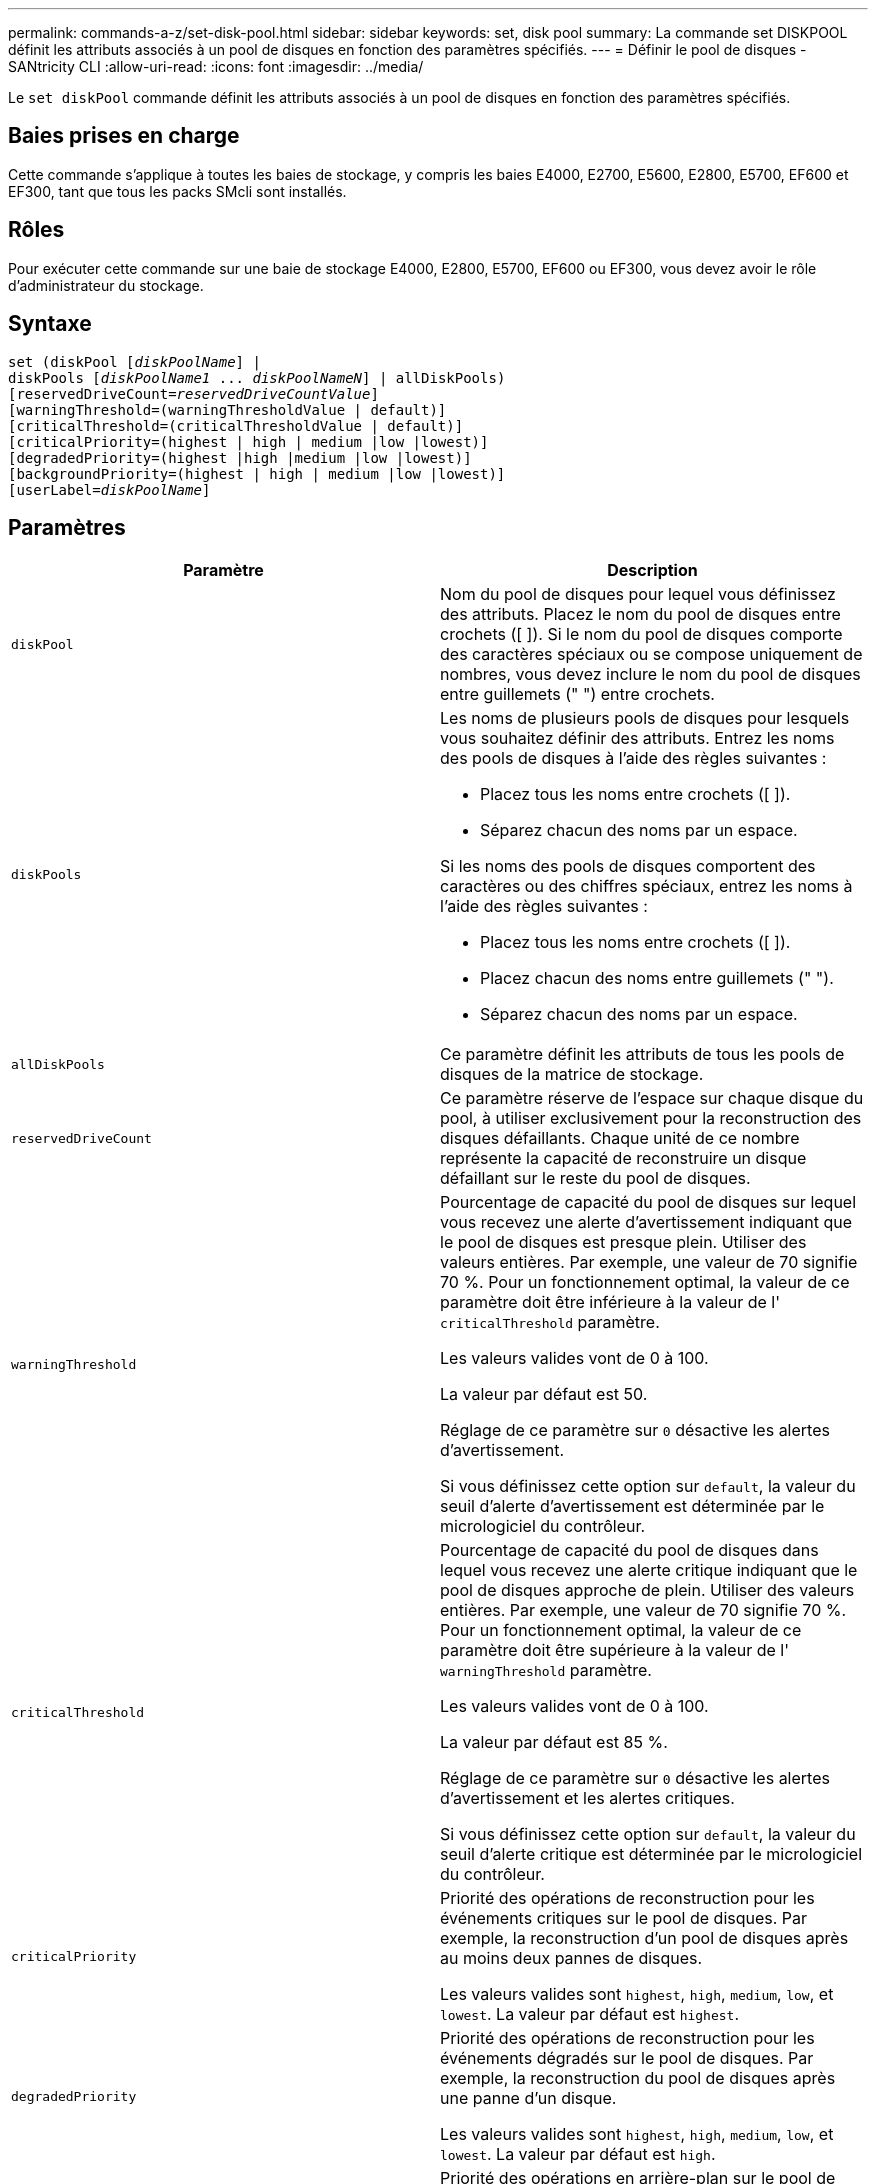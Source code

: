 ---
permalink: commands-a-z/set-disk-pool.html 
sidebar: sidebar 
keywords: set, disk pool 
summary: La commande set DISKPOOL définit les attributs associés à un pool de disques en fonction des paramètres spécifiés. 
---
= Définir le pool de disques - SANtricity CLI
:allow-uri-read: 
:icons: font
:imagesdir: ../media/


[role="lead"]
Le `set diskPool` commande définit les attributs associés à un pool de disques en fonction des paramètres spécifiés.



== Baies prises en charge

Cette commande s'applique à toutes les baies de stockage, y compris les baies E4000, E2700, E5600, E2800, E5700, EF600 et EF300, tant que tous les packs SMcli sont installés.



== Rôles

Pour exécuter cette commande sur une baie de stockage E4000, E2800, E5700, EF600 ou EF300, vous devez avoir le rôle d'administrateur du stockage.



== Syntaxe

[source, cli, subs="+macros"]
----
set (diskPool pass:quotes[[_diskPoolName_]] |
diskPools pass:quotes[[_diskPoolName1_ ... _diskPoolNameN_]] | allDiskPools)
[reservedDriveCount=pass:quotes[_reservedDriveCountValue_]]
[warningThreshold=(warningThresholdValue | default)]
[criticalThreshold=(criticalThresholdValue | default)]
[criticalPriority=(highest | high | medium |low |lowest)]
[degradedPriority=(highest |high |medium |low |lowest)]
[backgroundPriority=(highest | high | medium |low |lowest)]
[userLabel=pass:quotes[_diskPoolName_]]
----


== Paramètres

[cols="2*"]
|===
| Paramètre | Description 


 a| 
`diskPool`
 a| 
Nom du pool de disques pour lequel vous définissez des attributs. Placez le nom du pool de disques entre crochets ([ ]). Si le nom du pool de disques comporte des caractères spéciaux ou se compose uniquement de nombres, vous devez inclure le nom du pool de disques entre guillemets (" ") entre crochets.



 a| 
`diskPools`
 a| 
Les noms de plusieurs pools de disques pour lesquels vous souhaitez définir des attributs. Entrez les noms des pools de disques à l'aide des règles suivantes :

* Placez tous les noms entre crochets ([ ]).
* Séparez chacun des noms par un espace.


Si les noms des pools de disques comportent des caractères ou des chiffres spéciaux, entrez les noms à l'aide des règles suivantes :

* Placez tous les noms entre crochets ([ ]).
* Placez chacun des noms entre guillemets (" ").
* Séparez chacun des noms par un espace.




 a| 
`allDiskPools`
 a| 
Ce paramètre définit les attributs de tous les pools de disques de la matrice de stockage.



 a| 
`reservedDriveCount`
 a| 
Ce paramètre réserve de l'espace sur chaque disque du pool, à utiliser exclusivement pour la reconstruction des disques défaillants. Chaque unité de ce nombre représente la capacité de reconstruire un disque défaillant sur le reste du pool de disques.



 a| 
`warningThreshold`
 a| 
Pourcentage de capacité du pool de disques sur lequel vous recevez une alerte d'avertissement indiquant que le pool de disques est presque plein. Utiliser des valeurs entières. Par exemple, une valeur de 70 signifie 70 %. Pour un fonctionnement optimal, la valeur de ce paramètre doit être inférieure à la valeur de l' `criticalThreshold` paramètre.

Les valeurs valides vont de 0 à 100.

La valeur par défaut est 50.

Réglage de ce paramètre sur `0` désactive les alertes d'avertissement.

Si vous définissez cette option sur `default`, la valeur du seuil d'alerte d'avertissement est déterminée par le micrologiciel du contrôleur.



 a| 
`criticalThreshold`
 a| 
Pourcentage de capacité du pool de disques dans lequel vous recevez une alerte critique indiquant que le pool de disques approche de plein. Utiliser des valeurs entières. Par exemple, une valeur de 70 signifie 70 %. Pour un fonctionnement optimal, la valeur de ce paramètre doit être supérieure à la valeur de l' `warningThreshold` paramètre.

Les valeurs valides vont de 0 à 100.

La valeur par défaut est 85 %.

Réglage de ce paramètre sur `0` désactive les alertes d'avertissement et les alertes critiques.

Si vous définissez cette option sur `default`, la valeur du seuil d'alerte critique est déterminée par le micrologiciel du contrôleur.



 a| 
`criticalPriority`
 a| 
Priorité des opérations de reconstruction pour les événements critiques sur le pool de disques. Par exemple, la reconstruction d'un pool de disques après au moins deux pannes de disques.

Les valeurs valides sont `highest`, `high`, `medium`, `low`, et `lowest`. La valeur par défaut est `highest`.



 a| 
`degradedPriority`
 a| 
Priorité des opérations de reconstruction pour les événements dégradés sur le pool de disques. Par exemple, la reconstruction du pool de disques après une panne d'un disque.

Les valeurs valides sont `highest`, `high`, `medium`, `low`, et `lowest`. La valeur par défaut est `high`.



 a| 
`backgroundPriority`
 a| 
Priorité des opérations en arrière-plan sur le pool de disques.

Les valeurs valides sont `highest`, `high`, `medium`, `low`, et `lowest`. La valeur par défaut est `low`.



 a| 
`userLabel`
 a| 
Nouveau nom que vous souhaitez attribuer au pool de disques. Placez le nom du pool de disques entre guillemets (" ").

|===


== Remarques

Chaque nom de pool de disques doit être unique. Vous pouvez utiliser n'importe quelle combinaison de caractères alphanumériques, de traits de soulignement (_), de traits d'Union (-) et de livres (#) pour le libellé de l'utilisateur. Les étiquettes utilisateur peuvent comporter un maximum de 30 caractères.

Vous pouvez spécifier un ensemble arbitraire de pools de disques. Si vous sélectionnez plusieurs pools de disques, définissez une valeur pour le `userLabel` provoque une erreur.

Si vous ne spécifiez pas de valeur pour un paramètre facultatif, une valeur par défaut est attribuée.



== Seuils d'alerte de pool de disques

Chaque pool de disques comporte deux niveaux d'alertes progressivement importants pour informer les utilisateurs lorsque la capacité de stockage du pool de disques approche pleine. Le seuil d'une alerte est un pourcentage de la capacité utilisée par rapport à la capacité totale utilisable dans le pool de disques. Les alertes sont les suivantes :

* Avertissement -- il s'agit du premier niveau d'alerte indiquant que la capacité utilisée dans un pool de disques est presque pleine. Lorsque le seuil de l'alerte d'avertissement est atteint, une condition d'attention requise est générée et un événement est envoyé au logiciel de gestion du stockage. Le seuil d'avertissement est remplacé par le seuil critique. Le seuil d'avertissement par défaut est de 50 %.
* Critique -- il s'agit du niveau d'alerte le plus grave que la capacité utilisée dans un pool de disques soit presque pleine. Lorsque le seuil de l'alerte critique est atteint, une condition de besoin d'attention est générée et un événement est envoyé au logiciel de gestion du stockage. Le seuil d'avertissement est remplacé par le seuil critique. Le seuil par défaut de l'alerte critique est de 85 %.


Pour être effectif, la valeur d'une alerte d'avertissement doit toujours être inférieure à la valeur d'une alerte critique. Si la valeur de l'alerte d'avertissement est identique à celle d'une alerte critique, seule l'alerte critique est envoyée.



== Opérations en arrière-plan du pool de disques

Les pools de disques prennent en charge les opérations d'arrière-plan suivantes :

* Reconstruction
* Format de disponibilité instantanée (IAF)
* Format
* Extension de capacité dynamique (DCE)
* Réduction dynamique de la capacité (DCR)
* Extension de volume dynamique (DVE) (pour les pools de disques, la DVE n'est en fait pas une opération d'arrière-plan, mais la DVE est prise en charge comme une opération synchrone).


Les pools de disques ne mettent pas en file d'attente des commandes d'arrière-plan Vous pouvez démarrer plusieurs commandes d'arrière-plan séquentiellement, mais le démarrage de plusieurs opérations d'arrière-plan à la fois retarde l'exécution des commandes que vous avez démarrées précédemment. Les niveaux de priorité relative pour les opérations d'arrière-plan prises en charge sont les suivants :

. Reconstruction
. Format
. IAF
. DCE/DCR




== Niveau minimal de firmware

7.83
